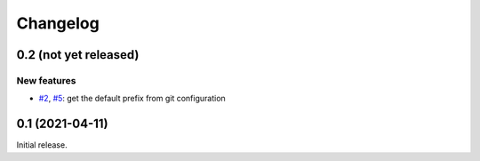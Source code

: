 Changelog
=========


0.2 (not yet released)
~~~~~~~~~~~~~~~~~~~~~~

New features
------------

+ `#2`_, `#5`_: get the default prefix from git configuration

.. _#2: https://github.com/RKrahl/git-attic/issues/2
.. _#5: https://github.com/RKrahl/git-attic/pull/5


0.1 (2021-04-11)
~~~~~~~~~~~~~~~~

Initial release.
